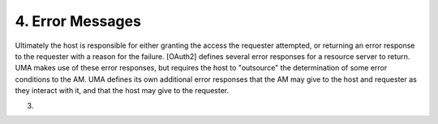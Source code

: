 4.  Error Messages
===========================

Ultimately the host is responsible for either granting the access the
requester attempted, or returning an error response to the requester
with a reason for the failure.  [OAuth2] defines several error
responses for a resource server to return.  UMA makes use of these
error responses, but requires the host to "outsource" the
determination of some error conditions to the AM.  UMA defines its
own additional error responses that the AM may give to the host and
requester as they interact with it, and that the host may give to the
requester.

(03)
